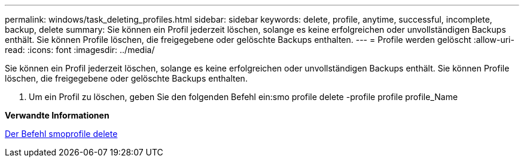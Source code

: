 ---
permalink: windows/task_deleting_profiles.html 
sidebar: sidebar 
keywords: delete, profile, anytime, successful, incomplete, backup, delete 
summary: Sie können ein Profil jederzeit löschen, solange es keine erfolgreichen oder unvollständigen Backups enthält. Sie können Profile löschen, die freigegebene oder gelöschte Backups enthalten. 
---
= Profile werden gelöscht
:allow-uri-read: 
:icons: font
:imagesdir: ../media/


[role="lead"]
Sie können ein Profil jederzeit löschen, solange es keine erfolgreichen oder unvollständigen Backups enthält. Sie können Profile löschen, die freigegebene oder gelöschte Backups enthalten.

. Um ein Profil zu löschen, geben Sie den folgenden Befehl ein:smo profile delete -profile profile profile_Name


*Verwandte Informationen*

xref:reference_the_smosmsapprofile_delete_command.adoc[Der Befehl smoprofile delete]
